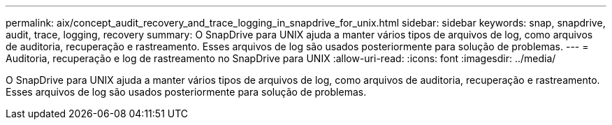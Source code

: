 ---
permalink: aix/concept_audit_recovery_and_trace_logging_in_snapdrive_for_unix.html 
sidebar: sidebar 
keywords: snap, snapdrive, audit, trace, logging, recovery 
summary: O SnapDrive para UNIX ajuda a manter vários tipos de arquivos de log, como arquivos de auditoria, recuperação e rastreamento. Esses arquivos de log são usados posteriormente para solução de problemas. 
---
= Auditoria, recuperação e log de rastreamento no SnapDrive para UNIX
:allow-uri-read: 
:icons: font
:imagesdir: ../media/


[role="lead"]
O SnapDrive para UNIX ajuda a manter vários tipos de arquivos de log, como arquivos de auditoria, recuperação e rastreamento. Esses arquivos de log são usados posteriormente para solução de problemas.
